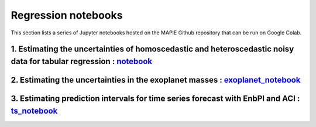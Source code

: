 Regression notebooks
====================

This section lists a series of Jupyter notebooks hosted on the MAPIE Github repository that can be run on Google Colab.


1. Estimating the uncertainties of homoscedastic and heteroscedastic noisy data for tabular regression : `notebook <https://github.com/scikit-learn-contrib/MAPIE/blob/master/notebooks/regression/tutorial_regression.ipynb>`_
-------------------------------------------------------------------------------------------------------------------------------------------------------------------------------------------------------------------------------


2. Estimating the uncertainties in the exoplanet masses : `exoplanet_notebook <https://github.com/scikit-learn-contrib/MAPIE/tree/master/notebooks/regression/exoplanets.ipynb>`_
---------------------------------------------------------------------------------------------------------------------------------------------------------------------------------


3. Estimating prediction intervals for time series forecast with EnbPI and ACI : `ts_notebook <https://github.com/scikit-learn-contrib/MAPIE/tree/master/notebooks/regression/ts-changepoint.ipynb>`_
-----------------------------------------------------------------------------------------------------------------------------------------------------------------------------------------------------


